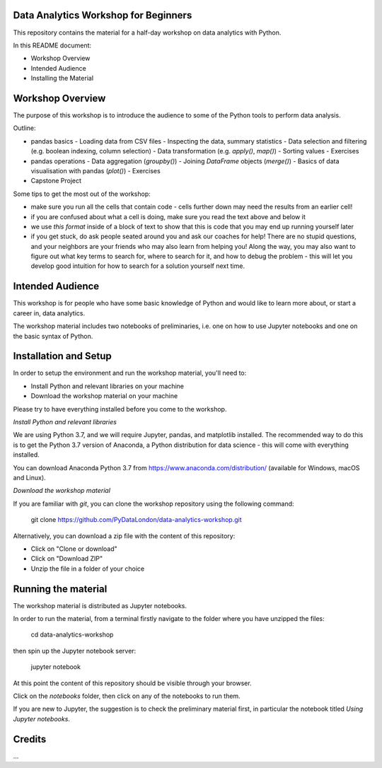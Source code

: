 Data Analytics Workshop for Beginners
-----

This repository contains the material for a half-day workshop on data analytics with Python.

In this README document:

- Workshop Overview
- Intended Audience
- Installing the Material


Workshop Overview
-----

The purpose of this workshop is to introduce the audience to some of the Python tools to perform data analysis.

Outline:

- pandas basics
  - Loading data from CSV files
  - Inspecting the data, summary statistics
  - Data selection and filtering (e.g. boolean indexing, column selection)
  - Data transformation (e.g. `apply()`, `map()`)
  - Sorting values
  - Exercises
- pandas operations
  - Data aggregation (`groupby()`)
  - Joining `DataFrame` objects (`merge()`)
  - Basics of data visualisation with pandas (`plot()`)
  - Exercises
- Capstone Project

Some tips to get the most out of the workshop:

- make sure you run all the cells that contain code - cells further down may need the results from an earlier cell!
- if you are confused about what a cell is doing, make sure you read the text above and below it
- we use `this format` inside of a block of text to show that this is code that you may end up running yourself later
- if you get stuck, do ask people seated around you and ask our coaches for help! There are no stupid questions, and your neighbors are your friends who may also learn from helping you! Along the way, you may also want to figure out what key terms to search for, where to search for it, and how to debug the problem - this will let you develop good intuition for how to search for a solution yourself next time.

Intended Audience
-----

This workshop is for people who have some basic knowledge of Python and would like to learn more about, or start a career in, data analytics.

The workshop material includes two notebooks of preliminaries, i.e. one on how to use Jupyter notebooks and one on the basic syntax of Python.

Installation and Setup
-----

In order to setup the environment and run the workshop material, you'll need to:

- Install Python and relevant libraries on your machine
- Download the workshop material on your machine

Please try to have everything installed before you come to the workshop.

*Install Python and relevant libraries*

We are using Python 3.7, and we will require Jupyter, pandas, and matplotlib
installed. The recommended way to do this is to get the Python 3.7 version of
Anaconda, a Python distribution for data science - this will come with everything installed.

You can download Anaconda Python 3.7 from https://www.anaconda.com/distribution/ (available for Windows, macOS and Linux).

*Download the workshop material*

If you are familiar with `git`, you can clone the workshop repository using the following command:

    git clone https://github.com/PyDataLondon/data-analytics-workshop.git

Alternatively, you can download a zip file with the content of this repository:

- Click on "Clone or download"
- Click on "Download ZIP"
- Unzip the file in a folder of your choice

.. image:: images/download.png

Running the material
-----

The workshop material is distributed as Jupyter notebooks.

In order to run the material, from a terminal firstly navigate to the folder where you have unzipped the files:

    cd data-analytics-workshop

then spin up the Jupyter notebook server:

    jupyter notebook

At this point the content of this repository should be visible through your browser.

Click on the `notebooks` folder, then click on any of the notebooks to run them.

If you are new to Jupyter, the suggestion is to check the preliminary material first,
in particular the notebook titled `Using Jupyter notebooks`.


Credits
-----

...


